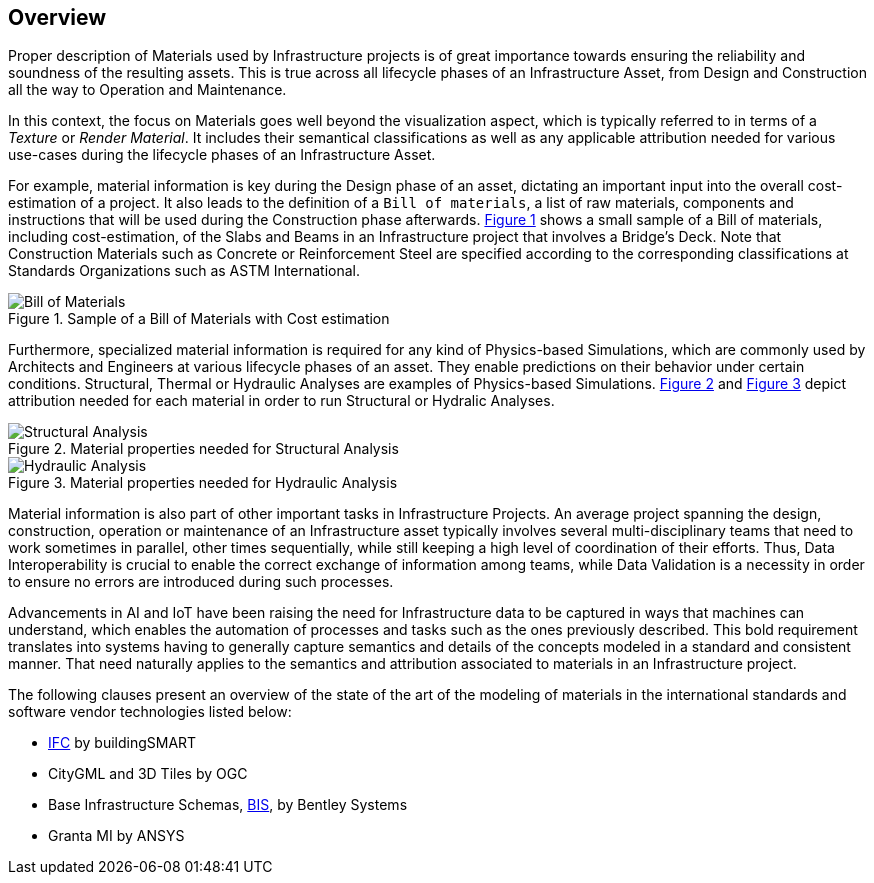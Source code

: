 [[overview]]
== Overview

Proper description of Materials used by Infrastructure projects is of great importance towards ensuring the reliability and soundness of the resulting assets. This is true across all lifecycle phases of an Infrastructure Asset, from Design and Construction all the way to Operation and Maintenance.

In this context, the focus on Materials goes well beyond the visualization aspect, which is typically referred to in terms of a _Texture_ or _Render Material_. It includes their semantical classifications as well as any applicable attribution needed for various use-cases during the lifecycle phases of an Infrastructure Asset.

For example, material information is key during the Design phase of an asset, dictating an important input into the overall cost-estimation of a project. It also leads to the definition of a `Bill of materials`, a list of raw materials, components and instructions that will be used during the Construction phase afterwards. <<figure-1, Figure 1>> shows a small sample of a Bill of materials, including cost-estimation, of the Slabs and Beams in an Infrastructure project that involves a Bridge's Deck. Note that Construction Materials such as Concrete or Reinforcement Steel are specified according to the corresponding classifications at Standards Organizations such as ASTM International.

[[figure-1]]
.Sample of a Bill of Materials with Cost estimation
image::figures/PT1_FIG01.png[Bill of Materials]

Furthermore, specialized material information is required for any kind of Physics-based Simulations, which are commonly used by Architects and Engineers at various lifecycle phases of an asset. They enable predictions on their behavior under certain conditions. Structural, Thermal or Hydraulic Analyses are examples of Physics-based Simulations. <<figure-2, Figure 2>> and <<figure-3, Figure 3>> depict attribution needed for each material in order to run Structural or Hydralic Analyses.

[[figure-2]]
.Material properties needed for Structural Analysis
image::figures/PT1_FIG02.png[Structural Analysis]

[[figure-3]]
.Material properties needed for Hydraulic Analysis
image::figures/PT1_FIG03.png[Hydraulic Analysis]

Material information is also part of other important tasks in Infrastructure Projects. An average project spanning the design, construction, operation or maintenance of an Infrastructure asset typically involves several multi-disciplinary teams that need to work sometimes in parallel, other times sequentially, while still keeping a high level of coordination of their efforts. Thus, Data Interoperability is crucial to enable the correct exchange of information among teams, while Data Validation is a necessity in order to ensure no errors are introduced during such processes.

Advancements in AI and IoT have been raising the need for Infrastructure data to be captured in ways that machines can understand, which enables the automation of processes and tasks such as the ones previously described. This bold requirement translates into systems having to generally capture semantics and details of the concepts modeled in a standard and consistent manner. That need naturally applies to the semantics and attribution associated to materials in an Infrastructure project.

The following clauses present an overview of the state of the art of the modeling of materials in the international standards and software vendor technologies listed below:

* <<IFC, IFC>> by buildingSMART
* CityGML and 3D Tiles by OGC
* Base Infrastructure Schemas, <<BIS, BIS>>, by Bentley Systems
* Granta MI by ANSYS
